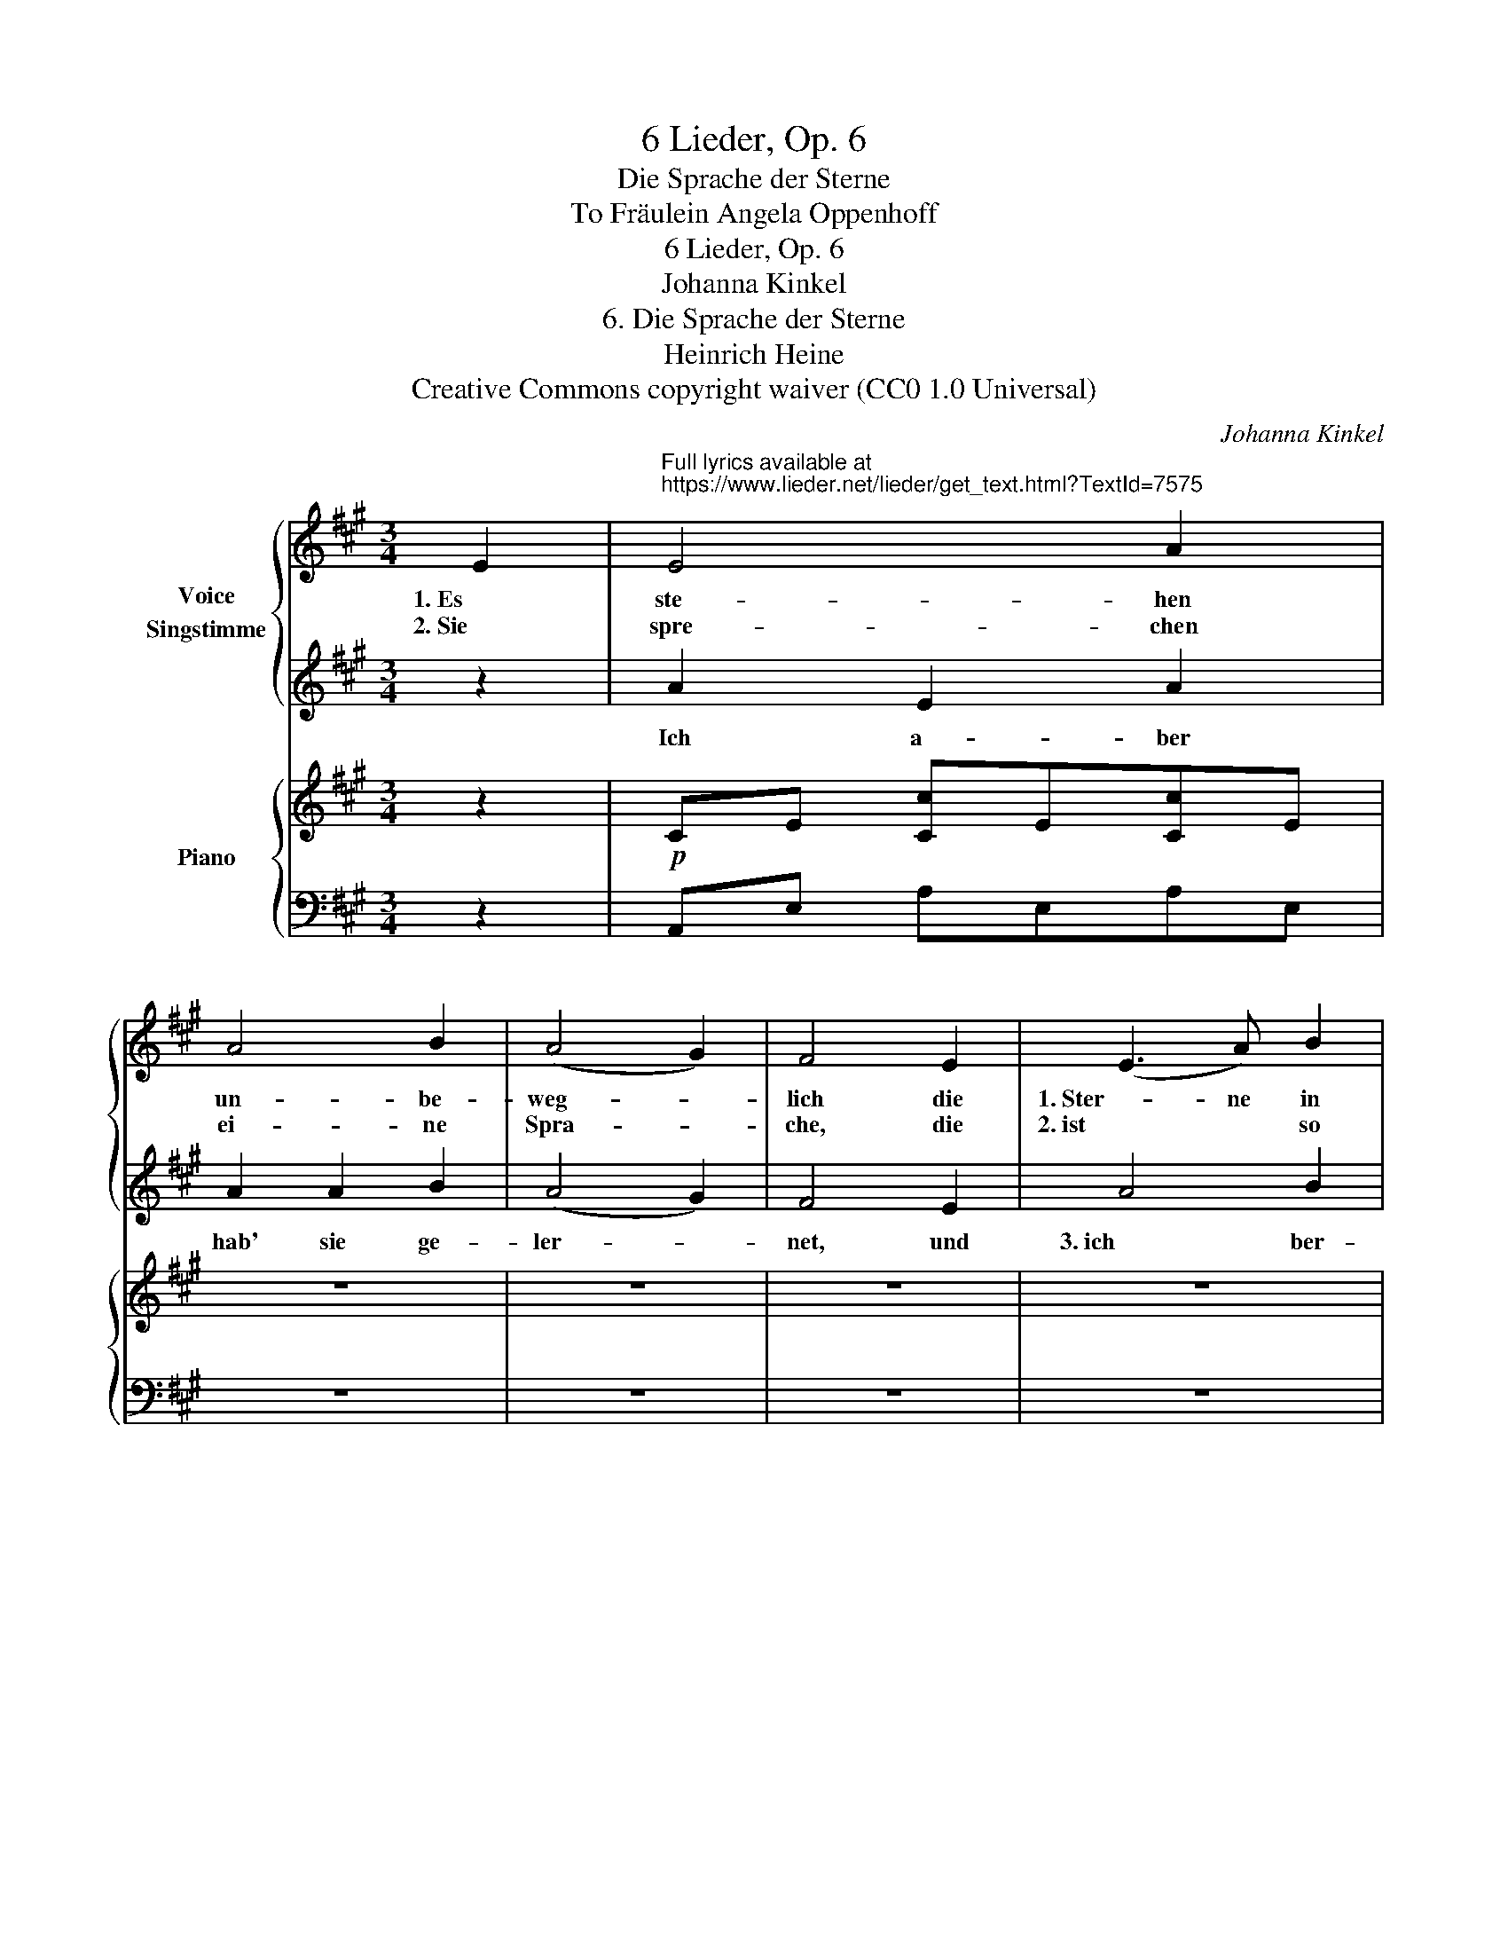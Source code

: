 X:1
T:6 Lieder, Op. 6
T:Die Sprache der Sterne
T:To Fräulein Angela Oppenhoff 
T:6 Lieder, Op. 6
T:Johanna Kinkel
T:6. Die Sprache der Sterne
T:Heinrich Heine
T:Creative Commons copyright waiver (CC0 1.0 Universal)
C:Johanna Kinkel
Z:Heinrich Heine
Z:Creative Commons copyright waiver (CC0 1.0 Universal)
%%score { 1 | 2 } { 3 | 4 }
L:1/8
M:3/4
K:A
V:1 treble nm="Voice\nSingstimme"
V:2 treble 
V:3 treble nm="Piano"
V:4 bass 
V:1
 E2 |"^Full lyrics available at\nhttps://www.lieder.net/lieder/get_text.html?TextId=7575\n" E4 A2 | %2
w: 1. Es|ste- hen|
w: 2. Sie|spre- chen|
 A4 B2 | (A4 G2) | F4 E2 | (E3 A) B2 | (c2 B2) c2 | z6 | z6 | z6 | z6 | z6 | z6 | z6 | z6 | z6 :| %16
w: un- be-|weg- *|lich die|1. Ster- ne in|ih- * rer||||||||||
w: ei- ne|Spra- *|che, die|2. ist * so|reich, * so||||||||||
V:2
 z2 | A2 E2 A2 | A2 A2 B2 | (A4 G2) | F4 E2 | A4 B2 | c2 B2 c2 | z6 | z6 | z6 | z6 | z6 | z6 | z6 | %14
w: |Ich a- ber|hab' sie ge-|ler- *|net, und|3. ich ber-|get- se sie||||||||
 z6 | z6 :| %16
w: ||
V:3
 z2 |!p! CE [Cc]E[Cc]E | z6 | z6 | z6 | z6 | z6 | z6 | z6 | z6 | z6 | z6 | z6 | z6 | z6 | z6 :| %16
V:4
 z2 | A,,E, A,E,A,E, | z6 | z6 | z6 | z6 | z6 | z6 | z6 | z6 | z6 | z6 | z6 | z6 | z6 | %15
"_Fine" z6 :| %16

